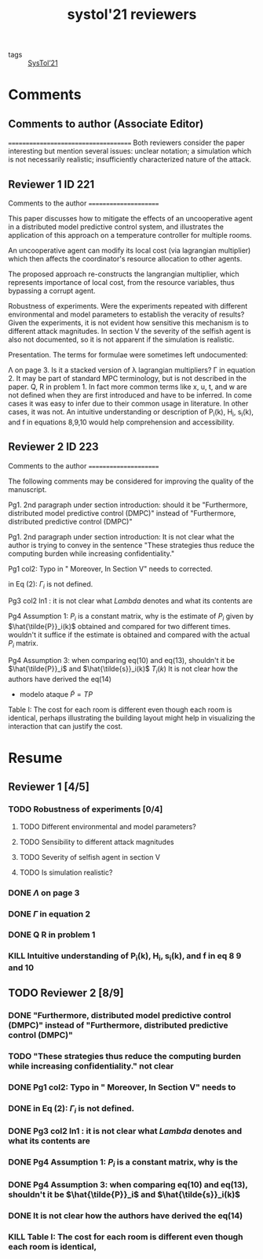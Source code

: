 :PROPERTIES:
:ID:       822a0df7-3c82-4752-8456-1634e49261d9
:END:
#+title: systol'21 reviewers
#+filetags: reviewers

- tags :: [[id:11b9000d-3339-4223-88d4-f1e6ec6d57e8][SysTol’21]]


* Comments
** Comments to author (Associate Editor)
=====================================
Both reviewers consider the paper interesting but mention
several issues: unclear notation; a simulation which is not
necessarily realistic; insufficiently characterized nature
of the attack.

** Reviewer 1 ID 221

Comments to the author
======================

This paper discusses how to mitigate the effects of an
uncooperative agent in a distributed model predictive
control system, and illustrates the application of this
approach on a temperature controller for multiple rooms.

An uncooperative agent can modify its local cost (via
lagrangian multiplier) which then affects the coordinator's
resource allocation to other agents.

The proposed approach re-constructs the langrangian
multiplier, which represents importance of local cost, from
the resource variables, thus bypassing a corrupt agent.

Robustness of experiments.
Were the experiments repeated with different environmental
and model parameters to establish the veracity of results?
Given the experiments, it is not evident how sensitive this
mechanism is to different attack magnitudes. In section V
the severity of the selfish agent is also not documented,
so it is not apparent if the simulation is realistic.

Presentation.
The terms for formulae were sometimes left undocumented:

    \Lambda on page 3. Is it a stacked version of \lambda
lagrangian multipliers?
    \Gamma in equation 2. It may be part of standard MPC
terminology, but is not described in the paper.
    Q, R in problem 1. In fact more common terms like x,
u, t, and w are not defined when they are first introduced
and have to be inferred. In come cases it was easy to infer
due to their common usage in literature. In other cases, it
was not.
    An intuitive understanding or description of P_i(k),
H_i, s_i(k), and f in equations 8,9,10 would help
comprehension and accessibility.
** Reviewer 2 ID 223

Comments to the author
======================

The following comments may be considered for improving the
quality of the manuscript.

Pg1. 2nd paragraph under section introduction: should it be
"Furthermore, distributed model predictive control (DMPC)"
instead of "Furthermore, distributed predictive control
(DMPC)"

Pg1. 2nd paragraph under section introduction: It is not
clear what the author is trying to convey in the sentence
"These strategies thus reduce the computing burden while
increasing confidentiality."

Pg1 col2: Typo in " Moreover, In Section V" needs to
corrected.

in Eq (2): $\Gamma_i$ is not defined.

Pg3 col2 ln1 : it is not clear what $Lambda$ denotes and
what its contents are

Pg4 Assumption 1:  $P_i$ is a constant matrix, why is the
estimate of $P_i$ given by $\hat{\tilde{P}}_i(k)$ obtained
and compared for two different times. wouldn't it suffice
if the estimate is obtained and compared with the actual
$P_i$ matrix.

Pg4 Assumption 3: when comparing eq(10) and eq(13),
shouldn't it be $\hat{\tilde{P}}_i$ and
$\hat{\tilde{s}}_i(k)$
$T_i(k)$
It is not clear how the authors have derived the eq(14)
- modelo ataque $\tilde{P}=TP$

Table I: The cost for each room is different even though
each room is identical, perhaps illustrating the building
layout might help in visualizing the interaction that can
justify the cost.

* Resume
** Reviewer 1 [4/5]
*** TODO Robustness of experiments [0/4]
**** TODO Different environmental and model parameters?
**** TODO Sensibility to different attack magnitudes
**** TODO Severity of selfish agent in section V
**** TODO Is simulation realistic?
*** DONE $\Lambda$ on page 3
*** DONE $\Gamma$ in equation 2
*** DONE Q R in problem 1
*** KILL Intuitive understanding of P_i(k), H_i, s_i(k), and f in eq 8 9 and 10
** TODO Reviewer 2 [8/9]
*** DONE "Furthermore, distributed model predictive control (DMPC)" instead of "Furthermore, distributed predictive control (DMPC)"
*** TODO "These strategies thus reduce the computing burden while increasing confidentiality." not clear
*** DONE Pg1 col2: Typo in " Moreover, In Section V" needs to
*** DONE in Eq (2): $\Gamma_i$ is not defined.
*** DONE Pg3 col2 ln1 : it is not clear what $Lambda$ denotes and what its contents are
*** DONE Pg4 Assumption 1:  $P_i$ is a constant matrix, why is the
*** DONE Pg4 Assumption 3: when comparing eq(10) and eq(13), shouldn't it be $\hat{\tilde{P}}_i$ and $\hat{\tilde{s}}_i(k)$
*** DONE It is not clear how the authors have derived the eq(14)
*** KILL Table I: The cost for each room is different even though each room is identical,
